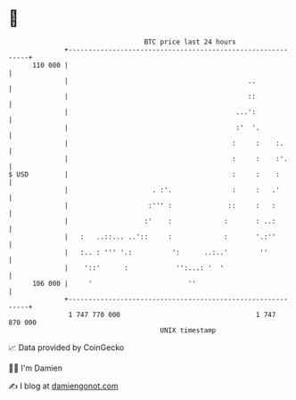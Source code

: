 * 👋

#+begin_example
                                     BTC price last 24 hours                    
                 +------------------------------------------------------------+ 
         110 000 |                                                            | 
                 |                                             ..             | 
                 |                                             ::             | 
                 |                                          ...':             | 
                 |                                          :'  '.            | 
                 |                                         :     :    :.      | 
                 |                                         :     :    :'.     | 
   $ USD         |                                         :     :    :       | 
                 |                     . :'.               :     :   .'       | 
                 |                    :''' :              ::     :   :        | 
                 |                   :'    :             :       : ..:        | 
                 |   :   ..::... ..'::     :             :       '.:''        | 
                 |   :.. : ''' '.:          ':      ..:..'        ''          | 
                 |    '::'      :            '':...: '  '                     | 
         106 000 |     '                        ''                            | 
                 +------------------------------------------------------------+ 
                  1 747 770 000                                  1 747 870 000  
                                         UNIX timestamp                         
#+end_example
📈 Data provided by CoinGecko

🧑‍💻 I'm Damien

✍️ I blog at [[https://www.damiengonot.com][damiengonot.com]]
